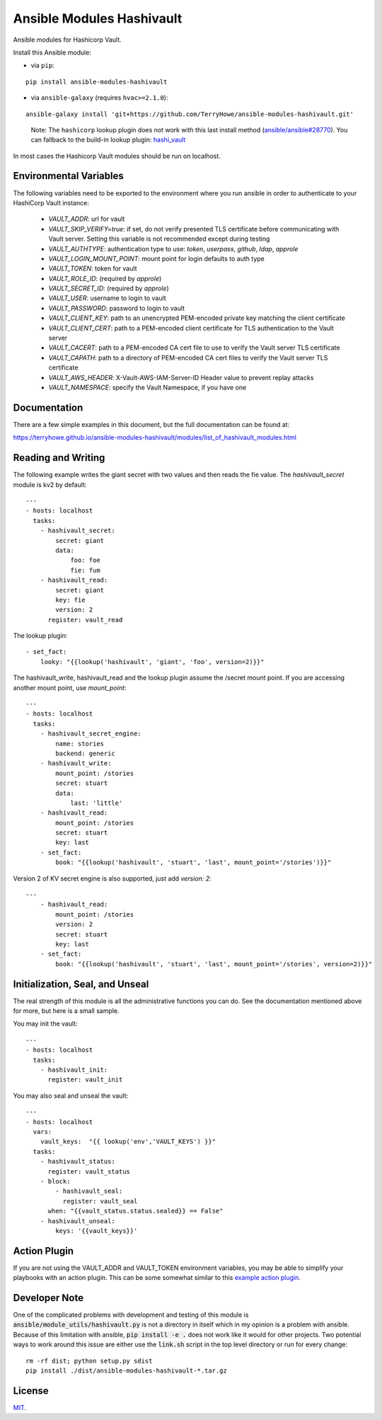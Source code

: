 Ansible Modules Hashivault
==========================

Ansible modules for Hashicorp Vault.

.. image:: https://img.shields.io/pypi/v/ansible-modules-hashivault.svg
   :alt: Latest version
   :target: https://pypi.python.org/pypi/ansible-modules-hashivault/
.. image:: https://pepy.tech/badge/ansible-modules-hashivault/month
   :alt: Downloads
   :target: https://pepy.tech/project/ansible-modules-hashivault
.. image:: https://github.com/TerryHowe/ansible-modules-hashivault/actions/workflows/test.yml/badge.svg?branch=main
   :alt: CI
   :target: https://github.com/TerryHowe/ansible-modules-hashivault/actions/workflows/test.yml
.. image:: https://img.shields.io/badge/License-MIT-yellow.svg
   :alt: License: MIT
   :target: https://opensource.org/licenses/MIT

Install this Ansible module:

* via ``pip``:

::

  pip install ansible-modules-hashivault

* via ``ansible-galaxy`` (requires ``hvac>=2.1.0``):

::

  ansible-galaxy install 'git+https://github.com/TerryHowe/ansible-modules-hashivault.git'

..

  Note: The ``hashicorp`` lookup plugin does not work with this last install method (`ansible/ansible#28770 <https://github.com/ansible/ansible/issues/28770>`_).
  You can fallback to the build-in lookup plugin: `hashi_vault <https://docs.ansible.com/ansible/latest/plugins/lookup/hashi_vault.html>`_

In most cases the Hashicorp Vault modules should be run on localhost.

Environmental Variables
-----------------------

The following variables need to be exported to the environment where you run ansible
in order to authenticate to your HashiCorp Vault instance:

  * `VAULT_ADDR`: url for vault
  * `VAULT_SKIP_VERIFY=true`: if set, do not verify presented TLS certificate before communicating with Vault server. Setting this variable is not recommended except during testing
  * `VAULT_AUTHTYPE`: authentication type to use: `token`, `userpass`, `github`, `ldap`, `approle`
  * `VAULT_LOGIN_MOUNT_POINT`: mount point for login defaults to auth type
  * `VAULT_TOKEN`: token for vault
  * `VAULT_ROLE_ID`: (required by `approle`)
  * `VAULT_SECRET_ID`: (required by `approle`)
  * `VAULT_USER`: username to login to vault
  * `VAULT_PASSWORD`: password to login to vault
  * `VAULT_CLIENT_KEY`: path to an unencrypted PEM-encoded private key matching the client certificate
  * `VAULT_CLIENT_CERT`: path to a PEM-encoded client certificate for TLS authentication to the Vault server
  * `VAULT_CACERT`: path to a PEM-encoded CA cert file to use to verify the Vault server TLS certificate
  * `VAULT_CAPATH`: path to a directory of PEM-encoded CA cert files to verify the Vault server TLS certificate
  * `VAULT_AWS_HEADER`: X-Vault-AWS-IAM-Server-ID Header value to prevent replay attacks
  * `VAULT_NAMESPACE`: specify the Vault Namespace, if you have one

Documentation
-------------

There are a few simple examples in this document, but the full documentation can be found at:

https://terryhowe.github.io/ansible-modules-hashivault/modules/list_of_hashivault_modules.html


Reading and Writing
-------------------

The following example writes the giant secret with two values and then
reads the fie value. The `hashivault_secret` module is kv2 by default::

    ---
    - hosts: localhost
      tasks:
        - hashivault_secret:
            secret: giant
            data:
                foo: foe
                fie: fum
        - hashivault_read:
            secret: giant
            key: fie
            version: 2
          register: vault_read

The lookup plugin::

        - set_fact:
            looky: "{{lookup('hashivault', 'giant', 'foo', version=2)}}"

The hashivault_write, hashivault_read and the lookup plugin assume the
/secret mount point.  If you are accessing another mount point, use `mount_point`::

    ---
    - hosts: localhost
      tasks:
        - hashivault_secret_engine:
            name: stories
            backend: generic
        - hashivault_write:
            mount_point: /stories
            secret: stuart
            data:
                last: 'little'
        - hashivault_read:
            mount_point: /stories
            secret: stuart
            key: last
        - set_fact:
            book: "{{lookup('hashivault', 'stuart', 'last', mount_point='/stories')}}"

Version 2 of KV secret engine is also supported, just add `version: 2`::

    ---
        - hashivault_read:
            mount_point: /stories
            version: 2
            secret: stuart
            key: last
        - set_fact:
            book: "{{lookup('hashivault', 'stuart', 'last', mount_point='/stories', version=2)}}"


Initialization, Seal, and Unseal
--------------------------------

The real strength of this module is all the administrative functions you can do. See the documentation
mentioned above for more, but here is a small sample.

You may init the vault::

    ---
    - hosts: localhost
      tasks:
        - hashivault_init:
          register: vault_init

You may also seal and unseal the vault::

    ---
    - hosts: localhost
      vars:
        vault_keys:  "{{ lookup('env','VAULT_KEYS') }}"
      tasks:
        - hashivault_status:
          register: vault_status
        - block:
            - hashivault_seal:
              register: vault_seal
          when: "{{vault_status.status.sealed}} == False"
        - hashivault_unseal:
            keys: '{{vault_keys}}'

Action Plugin
-------------

If you are not using the VAULT_ADDR and VAULT_TOKEN environment variables,
you may be able to simplify your playbooks with an action plugin.  This can
be some somewhat similar to this `example action plugin <https://terryhowe.wordpress.com/2016/05/02/setting-ansible-module-defaults-using-action-plugins/>`_.

Developer Note
--------------
One of the complicated problems with development and testing of this module is
:code:`ansible/module_utils/hashivault.py` is not a directory in itself which
in my opinion is a problem with ansible.  Because of this limitation with
ansible, :code:`pip install -e .` does not work like it would for other
projects.  Two potential ways to work around this issue are either use the
:code:`link.sh` script in the top level directory or run for every change::

    rm -rf dist; python setup.py sdist
    pip install ./dist/ansible-modules-hashivault-*.tar.gz

License
-------

`MIT <https://github.com/TerryHowe/ansible-modules-hashivault/blob/main/LICENSE>`_.
